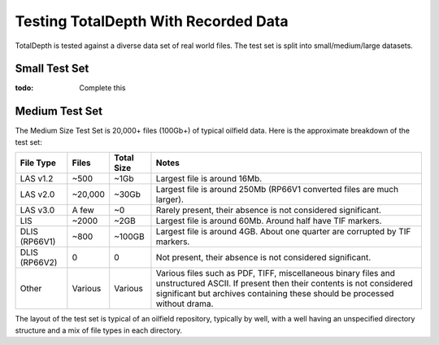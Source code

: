 .. moduleauthor:: Paul Ross <apaulross@gmail.com>
.. sectionauthor:: Paul Ross <apaulross@gmail.com>

.. TotalDepth test set


Testing TotalDepth With Recorded Data
============================================

TotalDepth is tested against a diverse data set of real world files.
The test set is split into small/medium/large datasets.

Small Test Set
----------------------------

:todo: Complete this


Medium Test Set
----------------------------

The Medium Size Test Set is 20,000+ files (100Gb+) of typical oilfield data.
Here is the approximate breakdown of the test set:


=============== =========== =========== =====================================================================================
File Type       Files       Total Size  Notes
=============== =========== =========== =====================================================================================
LAS v1.2        ~500        ~1Gb        Largest file is around 16Mb.
LAS v2.0        ~20,000     ~30Gb       Largest file is around 250Mb (RP66V1 converted files are much larger).
LAS v3.0        A few       ~0          Rarely present, their absence is not considered significant. 
LIS             ~2000       ~2GB        Largest file is around 60Mb. Around half have TIF markers. 
DLIS (RP66V1)   ~800        ~100GB      Largest file is around 4GB. About one quarter are corrupted by TIF markers.
DLIS (RP66V2)   0           0           Not present, their absence is not considered significant. 
Other           Various     Various     Various files such as PDF, TIFF, miscellaneous binary files and unstructured ASCII.
                                        If present then their contents is not considered significant but archives containing
                                        these should be processed without drama.
=============== =========== =========== =====================================================================================

The layout of the test set is typical of an oilfield repository, typically by well, with a well having an unspecified directory structure and a mix of file types in each directory.
